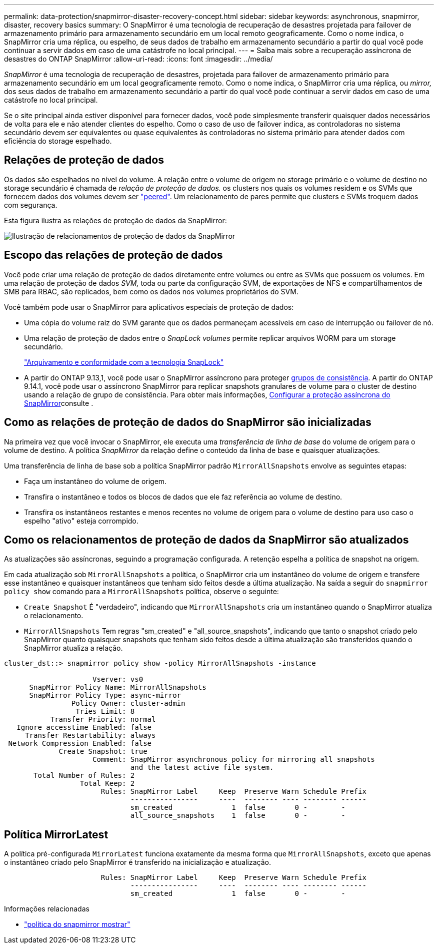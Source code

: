 ---
permalink: data-protection/snapmirror-disaster-recovery-concept.html 
sidebar: sidebar 
keywords: asynchronous, snapmirror, disaster, recovery basics 
summary: O SnapMirror é uma tecnologia de recuperação de desastres projetada para failover de armazenamento primário para armazenamento secundário em um local remoto geograficamente. Como o nome indica, o SnapMirror cria uma réplica, ou espelho, de seus dados de trabalho em armazenamento secundário a partir do qual você pode continuar a servir dados em caso de uma catástrofe no local principal. 
---
= Saiba mais sobre a recuperação assíncrona de desastres do ONTAP SnapMirror
:allow-uri-read: 
:icons: font
:imagesdir: ../media/


[role="lead"]
_SnapMirror_ é uma tecnologia de recuperação de desastres, projetada para failover de armazenamento primário para armazenamento secundário em um local geograficamente remoto. Como o nome indica, o SnapMirror cria uma réplica, ou _mirror,_ dos seus dados de trabalho em armazenamento secundário a partir do qual você pode continuar a servir dados em caso de uma catástrofe no local principal.

Se o site principal ainda estiver disponível para fornecer dados, você pode simplesmente transferir quaisquer dados necessários de volta para ele e não atender clientes do espelho. Como o caso de uso de failover indica, as controladoras no sistema secundário devem ser equivalentes ou quase equivalentes às controladoras no sistema primário para atender dados com eficiência do storage espelhado.



== Relações de proteção de dados

Os dados são espelhados no nível do volume. A relação entre o volume de origem no storage primário e o volume de destino no storage secundário é chamada de _relação de proteção de dados._ os clusters nos quais os volumes residem e os SVMs que fornecem dados dos volumes devem ser link:../peering/index.html["peered"]. Um relacionamento de pares permite que clusters e SVMs troquem dados com segurança.

Esta figura ilustra as relações de proteção de dados da SnapMirror:

image:snapmirror-for-dp-pg.gif["Ilustração de relacionamentos de proteção de dados da SnapMirror"]



== Escopo das relações de proteção de dados

Você pode criar uma relação de proteção de dados diretamente entre volumes ou entre as SVMs que possuem os volumes. Em uma relação de proteção de dados _SVM,_ toda ou parte da configuração SVM, de exportações de NFS e compartilhamentos de SMB para RBAC, são replicados, bem como os dados nos volumes proprietários do SVM.

Você também pode usar o SnapMirror para aplicativos especiais de proteção de dados:

* Uma cópia do volume raiz do SVM garante que os dados permaneçam acessíveis em caso de interrupção ou failover de nó.
* Uma relação de proteção de dados entre o _SnapLock volumes_ permite replicar arquivos WORM para um storage secundário.
+
link:../snaplock/index.html["Arquivamento e conformidade com a tecnologia SnapLock"]

* A partir do ONTAP 9.13,1, você pode usar o SnapMirror assíncrono para proteger xref:../consistency-groups/index.html[grupos de consistência]. A partir do ONTAP 9.14.1, você pode usar o assíncrono SnapMirror para replicar snapshots granulares de volume para o cluster de destino usando a relação de grupo de consistência. Para obter mais informações, xref:../consistency-groups/protect-task.html#configure-snapmirror-asynchronous[Configurar a proteção assíncrona do SnapMirror]consulte .




== Como as relações de proteção de dados do SnapMirror são inicializadas

Na primeira vez que você invocar o SnapMirror, ele executa uma _transferência de linha de base_ do volume de origem para o volume de destino. A política _SnapMirror_ da relação define o conteúdo da linha de base e quaisquer atualizações.

Uma transferência de linha de base sob a política SnapMirror padrão `MirrorAllSnapshots` envolve as seguintes etapas:

* Faça um instantâneo do volume de origem.
* Transfira o instantâneo e todos os blocos de dados que ele faz referência ao volume de destino.
* Transfira os instantâneos restantes e menos recentes no volume de origem para o volume de destino para uso caso o espelho "ativo" esteja corrompido.




== Como os relacionamentos de proteção de dados da SnapMirror são atualizados

As atualizações são assíncronas, seguindo a programação configurada. A retenção espelha a política de snapshot na origem.

Em cada atualização sob `MirrorAllSnapshots` a política, o SnapMirror cria um instantâneo do volume de origem e transfere esse instantâneo e quaisquer instantâneos que tenham sido feitos desde a última atualização. Na saída a seguir do `snapmirror policy show` comando para a `MirrorAllSnapshots` política, observe o seguinte:

* `Create Snapshot` É "verdadeiro", indicando que `MirrorAllSnapshots` cria um instantâneo quando o SnapMirror atualiza o relacionamento.
* `MirrorAllSnapshots` Tem regras "sm_created" e "all_source_snapshots", indicando que tanto o snapshot criado pelo SnapMirror quanto quaisquer snapshots que tenham sido feitos desde a última atualização são transferidos quando o SnapMirror atualiza a relação.


[listing]
----
cluster_dst::> snapmirror policy show -policy MirrorAllSnapshots -instance

                     Vserver: vs0
      SnapMirror Policy Name: MirrorAllSnapshots
      SnapMirror Policy Type: async-mirror
                Policy Owner: cluster-admin
                 Tries Limit: 8
           Transfer Priority: normal
   Ignore accesstime Enabled: false
     Transfer Restartability: always
 Network Compression Enabled: false
             Create Snapshot: true
                     Comment: SnapMirror asynchronous policy for mirroring all snapshots
                              and the latest active file system.
       Total Number of Rules: 2
                  Total Keep: 2
                       Rules: SnapMirror Label     Keep  Preserve Warn Schedule Prefix
                              ----------------     ----  -------- ---- -------- ------
                              sm_created              1  false       0 -        -
                              all_source_snapshots    1  false       0 -        -
----


== Política MirrorLatest

A política pré-configurada `MirrorLatest` funciona exatamente da mesma forma que `MirrorAllSnapshots`, exceto que apenas o instantâneo criado pelo SnapMirror é transferido na inicialização e atualização.

[listing]
----

                       Rules: SnapMirror Label     Keep  Preserve Warn Schedule Prefix
                              ----------------     ----  -------- ---- -------- ------
                              sm_created              1  false       0 -        -
----
.Informações relacionadas
* link:https://docs.netapp.com/us-en/ontap-cli/snapmirror-policy-show.html["política do snapmirror mostrar"^]

